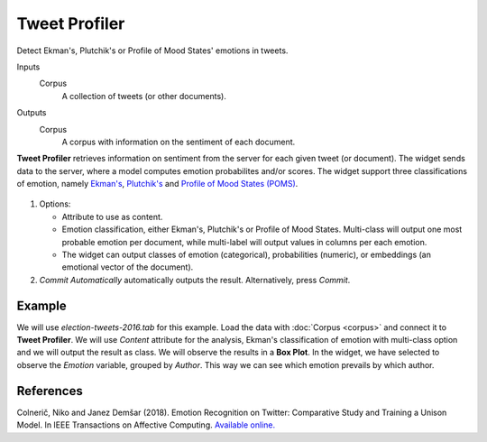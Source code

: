 Tweet Profiler
==============

Detect Ekman's, Plutchik's or Profile of Mood States' emotions in tweets.

Inputs
    Corpus
        A collection of tweets (or other documents).

Outputs
    Corpus
        A corpus with information on the sentiment of each document.


**Tweet Profiler** retrieves information on sentiment from the server for each given tweet (or document). The widget sends data to the server, where a model computes emotion probabilites and/or scores. The widget support three classifications of emotion, namely `Ekman's <https://en.wikipedia.org/wiki/Paul_Ekman>`_, `Plutchik's <https://en.wikipedia.org/wiki/Robert_Plutchik>`_ and `Profile of Mood States (POMS) <https://en.wikipedia.org/wiki/Profile_of_mood_states>`_.

.. figure:: images/Tweet-Profiler-stamped.png
   :scale: 50%

1. Options:

   - Attribute to use as content.
   - Emotion classification, either Ekman's, Plutchik's or Profile of Mood States. Multi-class will output one most probable emotion per document, while multi-label will output values in columns per each emotion.
   - The widget can output classes of emotion (categorical), probabilities (numeric), or embeddings (an emotional vector of the document).
2. *Commit Automatically* automatically outputs the result. Alternatively, press *Commit*.

Example
-------

We will use *election-tweets-2016.tab* for this example. Load the data with :doc:`Corpus <corpus>` and connect it to **Tweet Profiler**. We will use *Content* attribute for the analysis, Ekman's classification of emotion with multi-class option and we will output the result as class. We will observe the results in a **Box Plot**. In the widget, we have selected to observe the *Emotion* variable, grouped by *Author*. This way we can see which emotion prevails by which author.

.. figure:: images/Tweet-Profiler-Example.png

References
----------

Colnerič, Niko and Janez Demšar (2018). Emotion Recognition on Twitter: Comparative Study and Training a Unison Model. In IEEE Transactions on Affective Computing. `Available online. <https://ieeexplore.ieee.org/stamp/stamp.jsp?tp=&arnumber=8295234>`__
